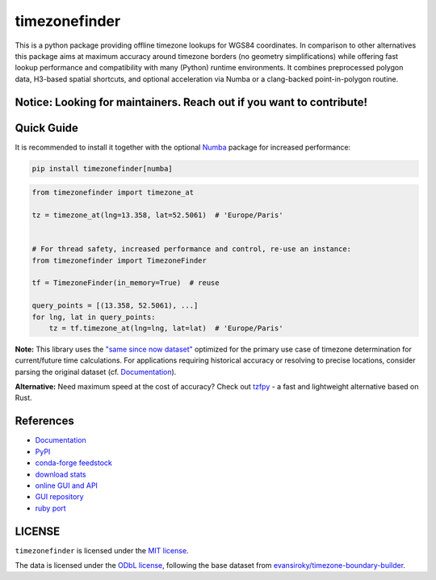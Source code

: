 ==============
timezonefinder
==============


..
    Note: can't include the badges file from the docs here, as it won't render on PyPI -> sync manually

.. image:: https://github.com/jannikmi/timezonefinder/actions/workflows/build.yml/badge.svg?branch=master
    :target: https://github.com/jannikmi/timezonefinder/actions?query=branch%3Amaster

.. image:: https://readthedocs.org/projects/timezonefinder/badge/?version=latest
    :alt: documentation status
    :target: https://timezonefinder.readthedocs.io/en/latest/?badge=latest

.. image:: https://img.shields.io/pypi/wheel/timezonefinder.svg
    :target: https://pypi.python.org/pypi/timezonefinder

.. image:: https://img.shields.io/badge/pre--commit-enabled-brightgreen?logo=pre-commit&logoColor=white
   :target: https://github.com/pre-commit/pre-commit
   :alt: pre-commit

.. image:: https://pepy.tech/badge/timezonefinder
    :alt: total PyPI downloads
    :target: https://pepy.tech/project/timezonefinder

.. image:: https://img.shields.io/pypi/v/timezonefinder.svg
    :alt: latest version on PyPI
    :target: https://pypi.python.org/pypi/timezonefinder

.. image:: https://img.shields.io/conda/vn/conda-forge/timezonefinder.svg
   :target: https://anaconda.org/conda-forge/timezonefinder
   :alt: latest version on conda-forge

.. image:: https://img.shields.io/badge/code%20style-black-000000.svg
    :target: https://github.com/psf/black




This is a python package providing offline timezone lookups for WGS84 coordinates.
In comparison to other alternatives this package aims at maximum accuracy around timezone borders (no geometry simplifications) while offering fast lookup performance and compatibility with many (Python) runtime environments.
It combines preprocessed polygon data, H3-based spatial shortcuts, and optional acceleration via Numba or a clang-backed point-in-polygon routine.



Notice: Looking for maintainers. Reach out if you want to contribute!
---------------------------------------------------------------------


Quick Guide
-----------

It is recommended to install it together with the optional `Numba <https://numba.pydata.org/>`__ package for increased performance:

.. code-block:: console

    pip install timezonefinder[numba]


.. code-block:: python

    from timezonefinder import timezone_at

    tz = timezone_at(lng=13.358, lat=52.5061)  # 'Europe/Paris'


    # For thread safety, increased performance and control, re-use an instance:
    from timezonefinder import TimezoneFinder

    tf = TimezoneFinder(in_memory=True)  # reuse

    query_points = [(13.358, 52.5061), ...]
    for lng, lat in query_points:
        tz = tf.timezone_at(lng=lng, lat=lat)  # 'Europe/Paris'



**Note:** This library uses the `"same since now dataset" <https://github.com/evansiroky/timezone-boundary-builder?tab=readme-ov-file#same-since-now>`__ optimized for the primary use case of timezone determination for current/future time calculations.
For applications requiring historical accuracy or resolving to precise locations, consider parsing the original dataset (cf. `Documentation <https://timezonefinder.readthedocs.io/en/latest/data_format.html#reduced-dataset-caveats>`__).


**Alternative:** Need maximum speed at the cost of accuracy? Check out `tzfpy <https://github.com/ringsaturn/tzfpy>`__ - a fast and lightweight alternative based on Rust.


References
----------

* `Documentation <https://timezonefinder.readthedocs.io/en/latest/>`__
* `PyPI <https://pypi.python.org/pypi/timezonefinder/>`__
* `conda-forge feedstock <https://github.com/conda-forge/timezonefinder-feedstock>`__
* `download stats <https://pepy.tech/project/timezonefinder>`__
* `online GUI and API <https://timezonefinder.michelfe.it>`__
* `GUI repository <https://github.com/jannikmi/timezonefinder_gui>`__
* `ruby port <https://github.com/gunyarakun/timezone_finder>`__



LICENSE
-------

``timezonefinder`` is licensed under the `MIT license <https://github.com/jannikmi/timezonefinder/blob/master/LICENSE>`__.

The data is licensed under the `ODbL license <https://github.com/jannikmi/timezonefinder/blob/master/DATA_LICENSE>`__, following the base dataset from `evansiroky/timezone-boundary-builder <https://github.com/evansiroky/timezone-boundary-builder>`__.
